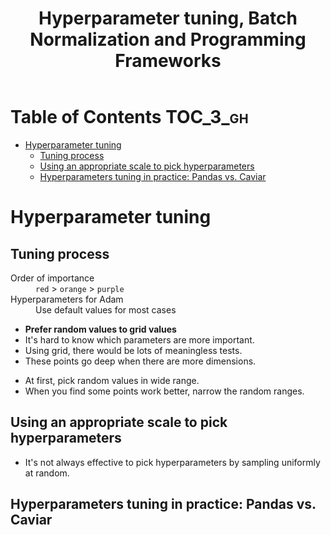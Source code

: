 #+TITLE: Hyperparameter tuning, Batch Normalization and Programming Frameworks

* Table of Contents :TOC_3_gh:
- [[#hyperparameter-tuning][Hyperparameter tuning]]
  - [[#tuning-process][Tuning process]]
  - [[#using-an-appropriate-scale-to-pick-hyperparameters][Using an appropriate scale to pick hyperparameters]]
  - [[#hyperparameters-tuning-in-practice-pandas-vs-caviar][Hyperparameters tuning in practice: Pandas vs. Caviar]]

* Hyperparameter tuning
** Tuning process
[[file:img/screenshot_2017-10-24_07-04-16.png]]

- Order of importance :: ~red~ > ~orange~ > ~purple~
- Hyperparameters for Adam :: Use default values for most cases

[[file:img/screenshot_2017-10-24_07-08-48.png]]

- *Prefer random values to grid values*
- It's hard to know which parameters are more important.
- Using grid, there would be lots of meaningless tests.
- These points go deep when there are more dimensions.

[[file:img/screenshot_2017-10-24_07-13-47.png]]

- At first, pick random values in wide range.
- When you find some points work better, narrow the random ranges.

** Using an appropriate scale to pick hyperparameters
[[file:img/screenshot_2017-10-24_07-17-49.png]]

- It's not always effective to pick hyperparameters by sampling uniformly at random.

[[file:img/screenshot_2017-10-24_07-22-27.png]]

[[file:img/screenshot_2017-10-24_07-26-26.png]]

** Hyperparameters tuning in practice: Pandas vs. Caviar

